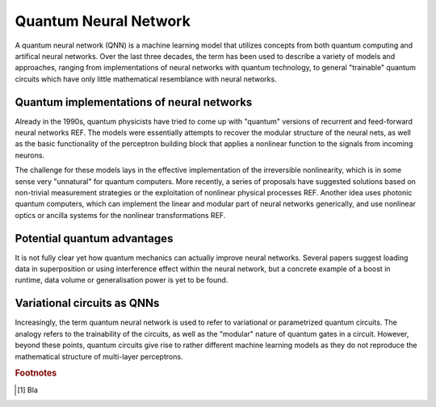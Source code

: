 .. role:: html(raw)
   :format: html

.. _glossary_quantum_neural_network:

Quantum Neural Network
----------------------

A quantum neural network (QNN) is a machine learning model that utilizes concepts from both quantum computing and artifical neural networks. Over the last three decades, the term has been used to describe a variety of models and approaches, ranging from implementations of neural networks with quantum technology, to general "trainable" quantum circuits which have only little mathematical resemblance with neural networks.

.. figure:: ../_static/concepts/vc_general.svg
    :align: center
    :width: 40%
    :target: javascript:void(0);


Quantum implementations of neural networks
~~~~~~~~~~~~~~~~~~~~~~~~~~~~~~~~~~~~~~~~~~

Already in the 1990s, quantum physicists have tried to come up with "quantum" versions of recurrent and feed-forward neural networks REF. The models were essentially attempts to recover the modular structure of the neural nets, as well as the basic functionality of the perceptron building block that applies a nonlinear function to the signals from incoming neurons. 

The challenge for these models lays in the effective implementation of the irreversible nonlinearity, which is in some sense very "unnatural" for quantum computers. More recently, a series of proposals have suggested solutions based on non-trivial measurement strategies or the exploitation of nonlinear physical processes REF. Another idea uses photonic quantum computers, which can implement the linear and modular part of neural networks generically, and use nonlinear optics or ancilla systems for the nonlinear transformations REF.

Potential quantum advantages
~~~~~~~~~~~~~~~~~~~~~~~~~~~~

It is not fully clear yet how quantum mechanics can actually improve neural networks. Several papers suggest loading data in superposition or using interference effect within the neural network, but a concrete example of a boost in runtime, data volume or generalisation power is yet to be found.


Variational circuits as QNNs
~~~~~~~~~~~~~~~~~~~~~~~~~~~~

Increasingly, the term quantum neural network is used to refer to variational or parametrized quantum circuits. The analogy refers to the trainability of the circuits, as well as the "modular" nature of quantum gates in a circuit. However, beyond these points, quantum circuits give rise to rather different machine learning models as they do not reproduce the mathematical structure of multi-layer perceptrons. 









.. seealso:: In PennyLane, ....

.. rubric:: Footnotes

.. [#] Bla
